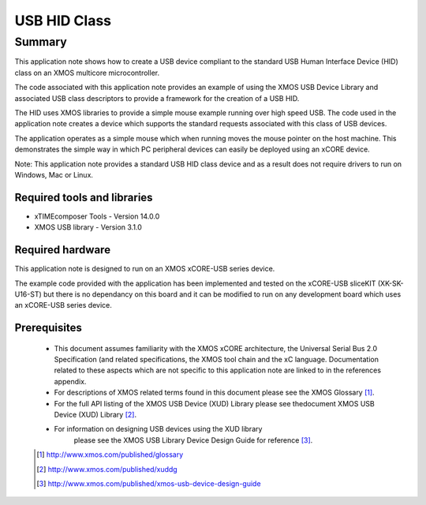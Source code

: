 USB HID Class
=============

Summary
-------

This application note shows how to create a USB device compliant to
the standard USB Human Interface Device (HID) class on an XMOS multicore 
microcontroller.

The code associated with this application note provides an example of
using the XMOS USB Device Library and associated USB class descriptors
to provide a framework for the creation of a USB HID.

The HID uses XMOS libraries to provide a simple mouse example running
over high speed USB. The code used in the application note
creates a device which supports the standard requests associated with this class
of USB devices.

The application operates as a simple mouse which when running moves the mouse
pointer on the host machine. This demonstrates the simple way in which PC
peripheral devices can easily be deployed using an xCORE device.

Note: This application note provides a standard USB HID class device and as a
result does not require drivers to run on Windows, Mac or Linux.

Required tools and libraries
............................

* xTIMEcomposer Tools - Version 14.0.0
* XMOS USB library - Version 3.1.0

Required hardware
.................

This application note is designed to run on an XMOS xCORE-USB series device. 

The example code provided with the application has been implemented and tested
on the xCORE-USB sliceKIT (XK-SK-U16-ST) but there is no dependancy on this board and it can be
modified to run on any development board which uses an xCORE-USB series device.

Prerequisites
.............

  - This document assumes familiarity with the XMOS xCORE architecture, the Universal Serial Bus 2.0 Specification (and related specifications, the XMOS tool chain and the xC language. Documentation related to these aspects which are not specific to this application note are linked to in the references appendix.

  - For descriptions of XMOS related terms found in this document please see the XMOS Glossary [#]_.

  - For the full API listing of the XMOS USB Device (XUD) Library please see thedocument XMOS USB Device (XUD) Library [#]_.

  - For information on designing USB devices using the XUD library
      please see the XMOS USB Library Device Design Guide for reference [#]_.

  .. [#] http://www.xmos.com/published/glossary

  .. [#] http://www.xmos.com/published/xuddg

  .. [#] http://www.xmos.com/published/xmos-usb-device-design-guide

